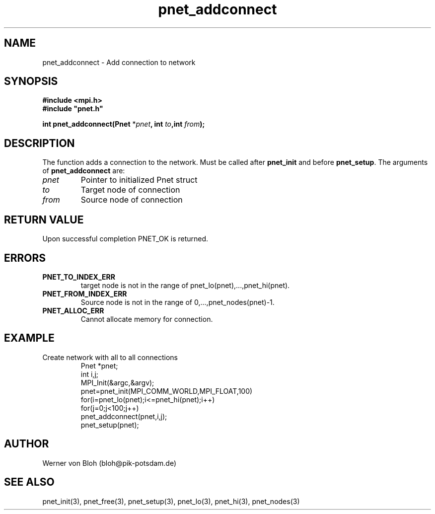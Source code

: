.TH pnet_addconnect 3  "October 21, 2008" "version 1.0.003" "Pnet programmers manual"
.SH NAME
pnet_addconnect \- Add connection to network
.SH SYNOPSIS
.nf
\fB#include <mpi.h>
#include "pnet.h"

int pnet_addconnect(Pnet\fP *\fIpnet\fB, int \fIto\fB,int \fIfrom\fB);\fP
.fi
.SH DESCRIPTION
The function adds a connection to the network. Must be called after \fBpnet_init\fP and before
\fBpnet_setup\fP.
The arguments of \fBpnet_addconnect\fP are:
.TP
.I pnet
Pointer to initialized Pnet struct 
.TP
.I to
Target node of connection
.TP
.I from
Source node of connection
.SH RETURN VALUE
Upon successful completion PNET_OK is returned.
.SH ERRORS
.TP
.B PNET_TO_INDEX_ERR
target node is not in the range of pnet_lo(pnet),...,pnet_hi(pnet).
.TP
.B PNET_FROM_INDEX_ERR
Source node is not in the range of 0,...,pnet_nodes(pnet)-1.
.TP
.B PNET_ALLOC_ERR
Cannot allocate memory for connection.
.SH EXAMPLE
.TP
Create network with all to all connections
.nf
Pnet *pnet;
int i,j;
MPI_Init(&argc,&argv);
pnet=pnet_init(MPI_COMM_WORLD,MPI_FLOAT,100)
for(i=pnet_lo(pnet);i<=pnet_hi(pnet);i++)
  for(j=0;j<100;j++)
    pnet_addconnect(pnet,i,j); 
pnet_setup(pnet);
.fi
.SH AUTHOR
Werner von Bloh (bloh@pik-potsdam.de)
.SH SEE ALSO
pnet_init(3), pnet_free(3), pnet_setup(3), pnet_lo(3), pnet_hi(3), pnet_nodes(3)
